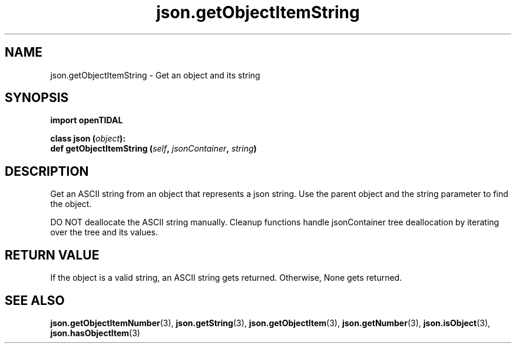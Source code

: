 .TH json.getObjectItemString 3 "29 Jan 2021" "pyopenTIDAL 1.0.1" "pyopenTIDAL Manual"
.SH NAME
json.getObjectItemString \- Get an object and its string
.SH SYNOPSIS
.B import openTIDAL

.nf
.BI "class json (" object "):"
.BI "    def getObjectItemString (" self ", " jsonContainer ", " string ")"
.fi
.SH DESCRIPTION
Get an ASCII string from an object that represents a json string.
Use the parent object and the string parameter to find the object.

DO NOT deallocate the ASCII string manually.
Cleanup functions handle jsonContainer tree deallocation
by iterating over the tree and its values.
.SH RETURN VALUE
If the object is a valid string, an ASCII string gets returned.
Otherwise, None gets returned.
.SH "SEE ALSO"
.BR json.getObjectItemNumber "(3), " json.getString "(3), " json.getObjectItem "(3), "
.BR json.getNumber "(3), " json.isObject "(3), " json.hasObjectItem "(3) "
